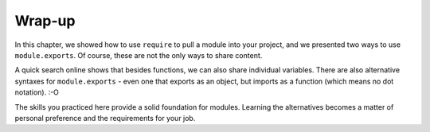 Wrap-up
========

In this chapter, we showed how to use ``require`` to pull a module into your
project, and we presented two ways to use ``module.exports``. Of course, these
are not the only ways to share content.

A quick search online shows that besides functions, we can also share
individual variables. There are also alternative syntaxes for
``module.exports`` - even one that exports as an object, but imports as a
function (which means no dot notation). :-O

The skills you practiced here provide a solid foundation for modules. Learning
the alternatives becomes a matter of personal preference and the requirements
for your job.
